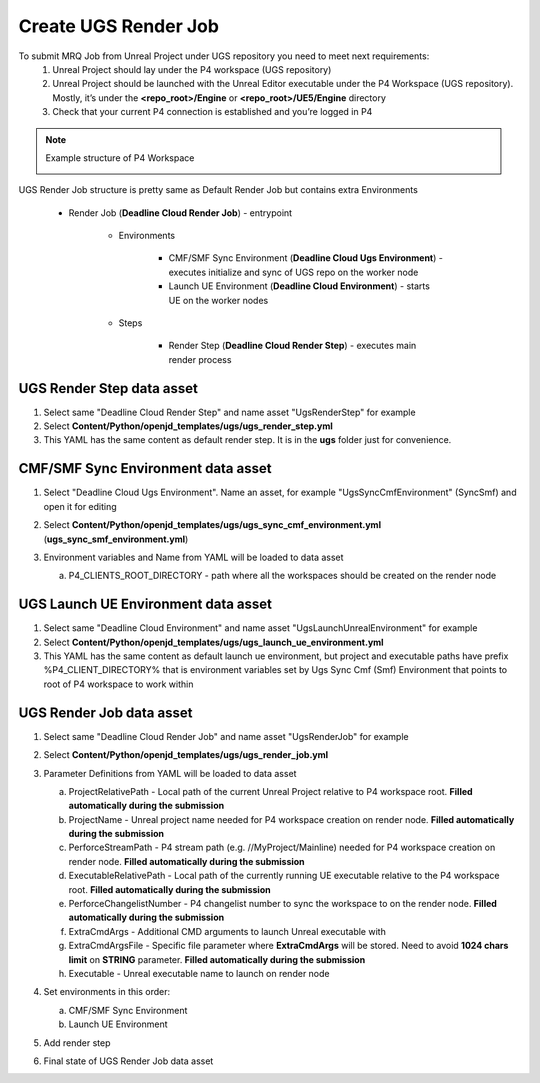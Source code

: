 Create UGS Render Job
======================

To submit MRQ Job from Unreal Project under UGS repository you need to meet next requirements:
   1. Unreal Project should lay under the P4 workspace (UGS repository)
   #. Unreal Project should be launched with the Unreal Editor executable under the P4 Workspace (UGS repository).
      Mostly, it’s under the **<repo_root>/Engine** or **<repo_root>/UE5/Engine** directory
   #. Check that your current P4 connection is established and you’re logged in P4

.. note::
   Example structure of P4 Workspace

   .. image:: /images/create_ugs_render_job_0.png

UGS Render Job structure is pretty same as Default Render Job but contains extra Environments

   * Render Job (**Deadline Cloud Render Job**) - entrypoint

      * Environments

         * CMF/SMF Sync Environment (**Deadline Cloud Ugs Environment**) - executes initialize and
           sync of UGS repo on the worker node
         * Launch UE Environment (**Deadline Cloud Environment**) - starts UE on the worker nodes

      * Steps

         * Render Step (**Deadline Cloud Render Step**) - executes main render process

UGS Render Step data asset
**************************

#. Select same "Deadline Cloud Render Step" and name asset "UgsRenderStep" for example
#. Select **Content/Python/openjd_templates/ugs/ugs_render_step.yml**
#. This YAML has the same content as default render step. It is in the **ugs** folder just for convenience.


CMF/SMF Sync Environment data asset
***********************************

#. Select "Deadline Cloud Ugs Environment". Name an asset, for example "UgsSyncCmfEnvironment" (SyncSmf) and open it for editing

   .. image:: /images/create_ugs_render_job_1.png

#. Select **Content/Python/openjd_templates/ugs/ugs_sync_cmf_environment.yml** (**ugs_sync_smf_environment.yml**)
#. Environment variables and Name from YAML will be loaded to data asset

   .. image:: /images/create_ugs_render_job_2.png

   a. P4_CLIENTS_ROOT_DIRECTORY - path where all the workspaces should be created on the render node

UGS Launch UE Environment data asset
************************************

#. Select same "Deadline Cloud Environment" and name asset "UgsLaunchUnrealEnvironment" for example
#. Select **Content/Python/openjd_templates/ugs/ugs_launch_ue_environment.yml**
#. This YAML has the same content as default launch ue environment,
   but project and executable paths have prefix %P4_CLIENT_DIRECTORY% that is environment variables
   set by Ugs Sync Cmf (Smf) Environment that points to root of P4 workspace to work within

UGS Render Job data asset
*************************

#. Select same "Deadline Cloud Render Job" and name asset "UgsRenderJob" for example
#. Select **Content/Python/openjd_templates/ugs/ugs_render_job.yml**
#. Parameter Definitions from YAML will be loaded to data asset

   .. image:: /images/create_ugs_render_job_3.png

   a. ProjectRelativePath - Local path of the current Unreal Project relative to P4 workspace root.
      **Filled automatically during the submission**
   #. ProjectName - Unreal project name needed for P4 workspace creation on render node.
      **Filled automatically during the submission**
   #. PerforceStreamPath - P4 stream path (e.g. //MyProject/Mainline) needed for P4 workspace creation on render node.
      **Filled automatically during the submission**
   #. ExecutableRelativePath - Local path of the currently running UE executable relative to the P4 workspace root.
      **Filled automatically during the submission**
   #. PerforceChangelistNumber - P4 changelist number to sync the workspace to on the render node.
      **Filled automatically during the submission**
   #. ExtraCmdArgs - Additional CMD arguments to launch Unreal executable with
   #. ExtraCmdArgsFile - Specific file parameter where **ExtraCmdArgs** will be stored.
      Need to avoid **1024 chars limit** on **STRING** parameter.
      **Filled automatically during the submission**
   #. Executable - Unreal executable name to launch on render node

#. Set environments in this order:

   a. CMF/SMF Sync Environment
   #. Launch UE Environment

#. Add render step
#. Final state of UGS Render Job data asset

   .. image:: /images/create_ugs_render_job_4.png
